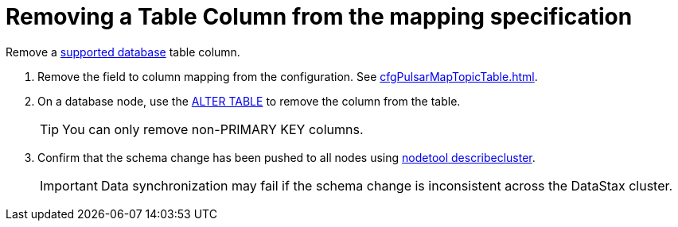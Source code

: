 = Removing a Table Column from the mapping specification
:imagesdir: _images

Remove a xref:index.adoc[supported database] table column.

. Remove the field to column mapping from the configuration. See xref:cfgPulsarMapTopicTable.adoc[].
. On a database node, use the link:https://docs.datastax.com/en/dse/6.8/cql/cql/cql_reference/cql_commands/cqlAlterTable.html[ALTER TABLE] to remove the column from the table.
+
TIP: You can only remove non-PRIMARY KEY columns.

. Confirm that the schema change has been pushed to all nodes using link:https://docs.datastax.com/en/dse/6.8/dse-admin/datastax_enterprise/tools/nodetool/toolsDescribeCluster.html[nodetool describecluster].
+
IMPORTANT: Data synchronization may fail if the schema change is inconsistent across the DataStax cluster.
